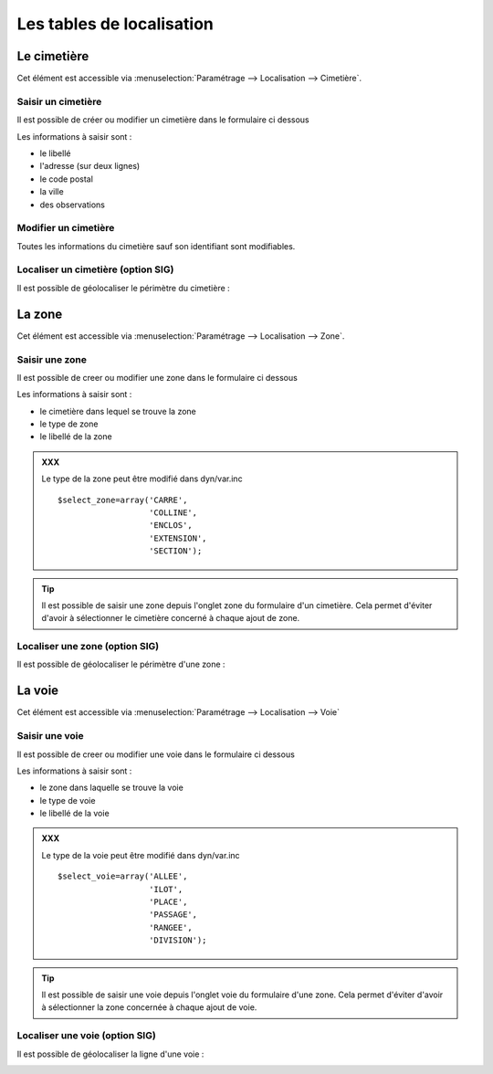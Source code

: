 .. _tables_de_localisation:

##########################
Les tables de localisation
##########################

.. _cimetiere:

Le cimetière
============

Cet élément est accessible via 
:menuselection:`Paramétrage --> Localisation --> Cimetière`.


.. image:: ../_static/tab_cimetiere.png


Saisir un cimetière
-------------------

Il est possible de créer ou modifier un cimetière dans le formulaire ci dessous

.. image:: ../_static/form_cimetiere.png


Les informations à saisir sont :

- le libellé
- l'adresse (sur deux lignes)
- le code postal
- la ville
- des observations


Modifier un cimetière
---------------------

Toutes les informations du cimetière sauf son identifiant sont modifiables.


Localiser un cimetière (option SIG)
-----------------------------------

Il est possible de géolocaliser le périmètre du cimetière :

.. image:: ../_static/sig_cimetiere.png


.. _zone:

La zone
=======

Cet élément est accessible via 
:menuselection:`Paramétrage --> Localisation --> Zone`.


.. image:: ../_static/tab_zone.png


Saisir une zone
---------------

Il est possible de creer ou modifier une zone dans le formulaire ci dessous

.. image:: ../_static/form_zone.png


Les informations à saisir sont :

- le cimetière dans lequel se trouve la zone
- le type de zone
- le libellé de la zone


.. admonition:: XXX

    Le type de la zone peut être modifié dans dyn/var.inc ::

        $select_zone=array('CARRE',
                           'COLLINE',
                           'ENCLOS',
                           'EXTENSION',
                           'SECTION');

.. tip::

    Il est possible de saisir une zone depuis l'onglet zone du formulaire d'un
    cimetière. Cela permet d'éviter d'avoir à sélectionner le cimetière concerné
    à chaque ajout de zone.


Localiser une zone (option SIG)
-------------------------------

Il est possible de géolocaliser le périmètre d'une zone :

.. image:: ../_static/sig_zone.png


.. _voie:

La voie
=======

Cet élément est accessible via 
:menuselection:`Paramétrage --> Localisation --> Voie`

.. image:: ../_static/tab_voie.png

Saisir une voie
---------------

Il est possible de creer ou modifier une voie dans le formulaire ci dessous

.. image:: ../_static/form_voie.png


Les informations à saisir sont :

- le zone dans laquelle se trouve la voie
- le type de voie
- le libellé de la voie

.. admonition:: XXX

    Le type de la voie peut être modifié dans dyn/var.inc ::

        $select_voie=array('ALLEE',
                           'ILOT',
                           'PLACE',
                           'PASSAGE',
                           'RANGEE',
                           'DIVISION');


.. tip::

    Il est possible de saisir une voie depuis l'onglet voie du formulaire d'une
    zone. Cela permet d'éviter d'avoir à sélectionner la zone concernée à chaque
    ajout de voie.


Localiser une voie (option SIG)
-------------------------------

Il est possible de géolocaliser la ligne d'une voie :

.. image:: ../_static/sig_voie.png


